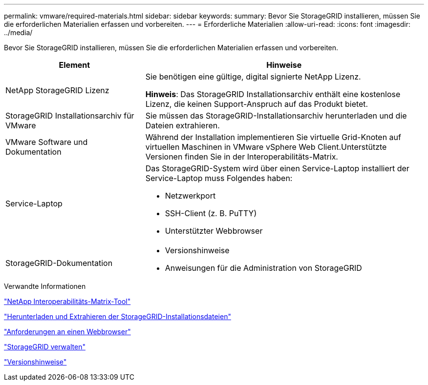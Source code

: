 ---
permalink: vmware/required-materials.html 
sidebar: sidebar 
keywords:  
summary: Bevor Sie StorageGRID installieren, müssen Sie die erforderlichen Materialien erfassen und vorbereiten. 
---
= Erforderliche Materialien
:allow-uri-read: 
:icons: font
:imagesdir: ../media/


[role="lead"]
Bevor Sie StorageGRID installieren, müssen Sie die erforderlichen Materialien erfassen und vorbereiten.

[cols="1a,2a"]
|===
| Element | Hinweise 


 a| 
NetApp StorageGRID Lizenz
 a| 
Sie benötigen eine gültige, digital signierte NetApp Lizenz.

*Hinweis*: Das StorageGRID Installationsarchiv enthält eine kostenlose Lizenz, die keinen Support-Anspruch auf das Produkt bietet.



 a| 
StorageGRID Installationsarchiv für VMware
 a| 
Sie müssen das StorageGRID-Installationsarchiv herunterladen und die Dateien extrahieren.



 a| 
VMware Software und Dokumentation
 a| 
Während der Installation implementieren Sie virtuelle Grid-Knoten auf virtuellen Maschinen in VMware vSphere Web Client.Unterstützte Versionen finden Sie in der Interoperabilitäts-Matrix.



 a| 
Service-Laptop
 a| 
Das StorageGRID-System wird über einen Service-Laptop installiert der Service-Laptop muss Folgendes haben:

* Netzwerkport
* SSH-Client (z. B. PuTTY)
* Unterstützter Webbrowser




 a| 
StorageGRID-Dokumentation
 a| 
* Versionshinweise
* Anweisungen für die Administration von StorageGRID


|===
.Verwandte Informationen
https://mysupport.netapp.com/matrix["NetApp Interoperabilitäts-Matrix-Tool"^]

link:downloading-and-extracting-storagegrid-installation-files.html["Herunterladen und Extrahieren der StorageGRID-Installationsdateien"]

link:web-browser-requirements.html["Anforderungen an einen Webbrowser"]

link:../admin/index.html["StorageGRID verwalten"]

link:../release-notes/index.html["Versionshinweise"]
